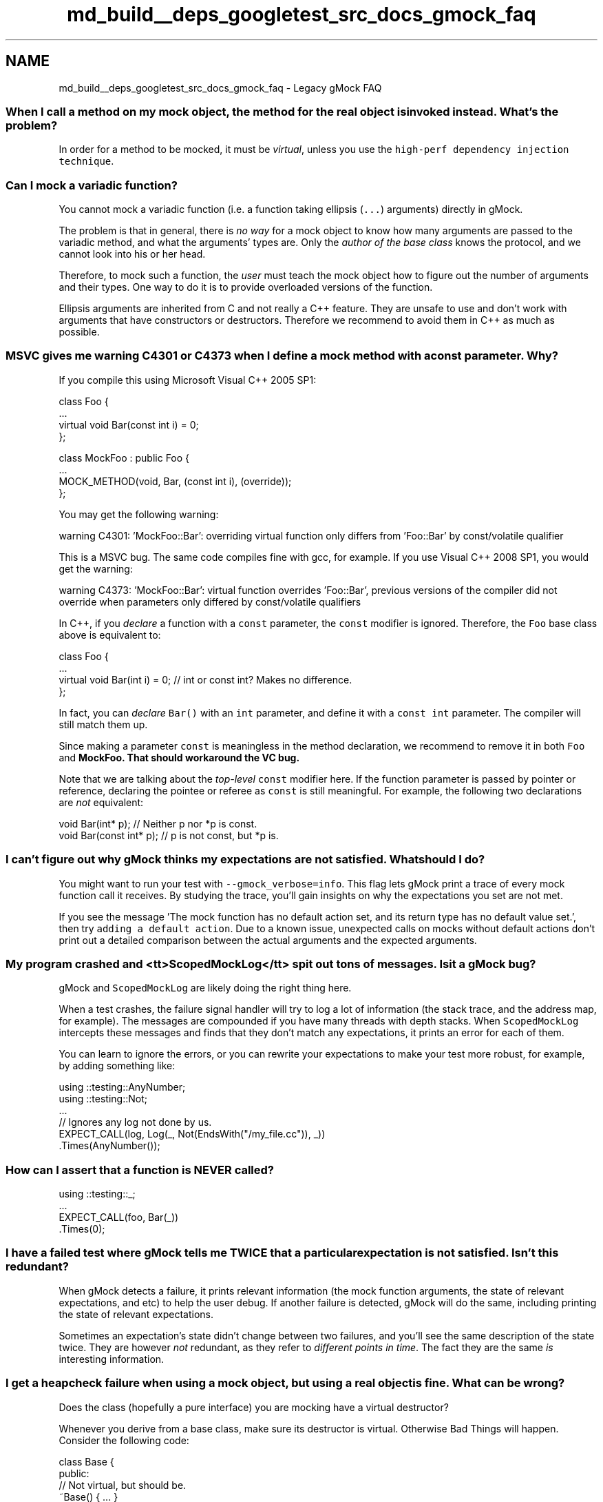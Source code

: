 .TH "md_build__deps_googletest_src_docs_gmock_faq" 3 "Tue Sep 12 2023" "Week2" \" -*- nroff -*-
.ad l
.nh
.SH NAME
md_build__deps_googletest_src_docs_gmock_faq \- Legacy gMock FAQ 

.SS "When I call a method on my mock object, the method for the real object is invoked instead\&. What's the problem?"
In order for a method to be mocked, it must be \fIvirtual\fP, unless you use the \fChigh-perf dependency injection technique\fP\&.
.SS "Can I mock a variadic function?"
You cannot mock a variadic function (i\&.e\&. a function taking ellipsis (\fC\&.\&.\&.\fP) arguments) directly in gMock\&.
.PP
The problem is that in general, there is \fIno way\fP for a mock object to know how many arguments are passed to the variadic method, and what the arguments' types are\&. Only the \fIauthor of the base class\fP knows the protocol, and we cannot look into his or her head\&.
.PP
Therefore, to mock such a function, the \fIuser\fP must teach the mock object how to figure out the number of arguments and their types\&. One way to do it is to provide overloaded versions of the function\&.
.PP
Ellipsis arguments are inherited from C and not really a C++ feature\&. They are unsafe to use and don't work with arguments that have constructors or destructors\&. Therefore we recommend to avoid them in C++ as much as possible\&.
.SS "MSVC gives me warning C4301 or C4373 when I define a mock method with a const parameter\&. Why?"
If you compile this using Microsoft Visual C++ 2005 SP1:
.PP
.PP
.nf
class Foo {
  \&.\&.\&.
  virtual void Bar(const int i) = 0;
};

class MockFoo : public Foo {
  \&.\&.\&.
  MOCK_METHOD(void, Bar, (const int i), (override));
};
.fi
.PP
.PP
You may get the following warning:
.PP
.PP
.nf
warning C4301: 'MockFoo::Bar': overriding virtual function only differs from 'Foo::Bar' by const/volatile qualifier
.fi
.PP
.PP
This is a MSVC bug\&. The same code compiles fine with gcc, for example\&. If you use Visual C++ 2008 SP1, you would get the warning:
.PP
.PP
.nf
warning C4373: 'MockFoo::Bar': virtual function overrides 'Foo::Bar', previous versions of the compiler did not override when parameters only differed by const/volatile qualifiers
.fi
.PP
.PP
In C++, if you \fIdeclare\fP a function with a \fCconst\fP parameter, the \fCconst\fP modifier is ignored\&. Therefore, the \fCFoo\fP base class above is equivalent to:
.PP
.PP
.nf
class Foo {
  \&.\&.\&.
  virtual void Bar(int i) = 0;  // int or const int?  Makes no difference\&.
};
.fi
.PP
.PP
In fact, you can \fIdeclare\fP \fCBar()\fP with an \fCint\fP parameter, and define it with a \fCconst int\fP parameter\&. The compiler will still match them up\&.
.PP
Since making a parameter \fCconst\fP is meaningless in the method declaration, we recommend to remove it in both \fCFoo\fP and \fC\fBMockFoo\fP\fP\&. That should workaround the VC bug\&.
.PP
Note that we are talking about the \fItop-level\fP \fCconst\fP modifier here\&. If the function parameter is passed by pointer or reference, declaring the pointee or referee as \fCconst\fP is still meaningful\&. For example, the following two declarations are \fInot\fP equivalent:
.PP
.PP
.nf
void Bar(int* p);         // Neither p nor *p is const\&.
void Bar(const int* p);  // p is not const, but *p is\&.
.fi
.PP
.SS "I can't figure out why gMock thinks my expectations are not satisfied\&. What should I do?"
You might want to run your test with \fC--gmock_verbose=info\fP\&. This flag lets gMock print a trace of every mock function call it receives\&. By studying the trace, you'll gain insights on why the expectations you set are not met\&.
.PP
If you see the message 'The mock function has no default action set, and its
return type has no default value set\&.', then try \fCadding a default action\fP\&. Due to a known issue, unexpected calls on mocks without default actions don't print out a detailed comparison between the actual arguments and the expected arguments\&.
.SS "My program crashed and <tt>ScopedMockLog</tt> spit out tons of messages\&. Is it a gMock bug?"
gMock and \fCScopedMockLog\fP are likely doing the right thing here\&.
.PP
When a test crashes, the failure signal handler will try to log a lot of information (the stack trace, and the address map, for example)\&. The messages are compounded if you have many threads with depth stacks\&. When \fCScopedMockLog\fP intercepts these messages and finds that they don't match any expectations, it prints an error for each of them\&.
.PP
You can learn to ignore the errors, or you can rewrite your expectations to make your test more robust, for example, by adding something like:
.PP
.PP
.nf
using ::testing::AnyNumber;
using ::testing::Not;
\&.\&.\&.
  // Ignores any log not done by us\&.
  EXPECT_CALL(log, Log(_, Not(EndsWith("/my_file\&.cc")), _))
      \&.Times(AnyNumber());
.fi
.PP
.SS "How can I assert that a function is NEVER called?"
.PP
.nf
using ::testing::_;
\&.\&.\&.
  EXPECT_CALL(foo, Bar(_))
      \&.Times(0);
.fi
.PP
.SS "I have a failed test where gMock tells me TWICE that a particular expectation is not satisfied\&. Isn't this redundant?"
When gMock detects a failure, it prints relevant information (the mock function arguments, the state of relevant expectations, and etc) to help the user debug\&. If another failure is detected, gMock will do the same, including printing the state of relevant expectations\&.
.PP
Sometimes an expectation's state didn't change between two failures, and you'll see the same description of the state twice\&. They are however \fInot\fP redundant, as they refer to \fIdifferent points in time\fP\&. The fact they are the same \fIis\fP interesting information\&.
.SS "I get a heapcheck failure when using a mock object, but using a real object is fine\&. What can be wrong?"
Does the class (hopefully a pure interface) you are mocking have a virtual destructor?
.PP
Whenever you derive from a base class, make sure its destructor is virtual\&. Otherwise Bad Things will happen\&. Consider the following code:
.PP
.PP
.nf
class Base {
 public:
  // Not virtual, but should be\&.
  ~Base() { \&.\&.\&. }
  \&.\&.\&.
};

class Derived : public Base {
 public:
  \&.\&.\&.
 private:
  std::string value_;
};

\&.\&.\&.
  Base* p = new Derived;
  \&.\&.\&.
  delete p;  // Surprise! ~Base() will be called, but ~Derived() will not
                 // - value_ is leaked\&.
.fi
.PP
.PP
By changing \fC~Base()\fP to virtual, \fC~Derived()\fP will be correctly called when \fCdelete p\fP is executed, and the heap checker will be happy\&.
.SS "The 'newer expectations override older ones' rule makes writing expectations awkward\&. Why does gMock do that?"
When people complain about this, often they are referring to code like:
.PP
.PP
.nf
using ::testing::Return;
\&.\&.\&.
  // foo\&.Bar() should be called twice, return 1 the first time, and return
  // 2 the second time\&.  However, I have to write the expectations in the
  // reverse order\&.  This sucks big time!!!
  EXPECT_CALL(foo, Bar())
      \&.WillOnce(Return(2))
      \&.RetiresOnSaturation();
  EXPECT_CALL(foo, Bar())
      \&.WillOnce(Return(1))
      \&.RetiresOnSaturation();
.fi
.PP
.PP
The problem, is that they didn't pick the \fBbest\fP way to express the test's intent\&.
.PP
By default, expectations don't have to be matched in \fIany\fP particular order\&. If you want them to match in a certain order, you need to be explicit\&. This is gMock's (and jMock's) fundamental philosophy: it's easy to accidentally over-specify your tests, and we want to make it harder to do so\&.
.PP
There are two better ways to write the test spec\&. You could either put the expectations in sequence:
.PP
.PP
.nf
using ::testing::Return;
\&.\&.\&.
  // foo\&.Bar() should be called twice, return 1 the first time, and return
  // 2 the second time\&.  Using a sequence, we can write the expectations
  // in their natural order\&.
  {
    InSequence s;
    EXPECT_CALL(foo, Bar())
        \&.WillOnce(Return(1))
        \&.RetiresOnSaturation();
    EXPECT_CALL(foo, Bar())
        \&.WillOnce(Return(2))
        \&.RetiresOnSaturation();
  }
.fi
.PP
.PP
or you can put the sequence of actions in the same expectation:
.PP
.PP
.nf
using ::testing::Return;
\&.\&.\&.
  // foo\&.Bar() should be called twice, return 1 the first time, and return
  // 2 the second time\&.
  EXPECT_CALL(foo, Bar())
      \&.WillOnce(Return(1))
      \&.WillOnce(Return(2))
      \&.RetiresOnSaturation();
.fi
.PP
.PP
Back to the original questions: why does gMock search the expectations (and \fCON_CALL\fPs) from back to front? Because this allows a user to set up a mock's behavior for the common case early (e\&.g\&. in the mock's constructor or the test fixture's set-up phase) and customize it with more specific rules later\&. If gMock searches from front to back, this very useful pattern won't be possible\&.
.SS "gMock prints a warning when a function without EXPECT_CALL is called, even if I have set its behavior using ON_CALL\&. Would it be reasonable not to show the warning in this case?"
When choosing between being neat and being safe, we lean toward the latter\&. So the answer is that we think it's better to show the warning\&.
.PP
Often people write \fCON_CALL\fPs in the mock object's constructor or \fCSetUp()\fP, as the default behavior rarely changes from test to test\&. Then in the test body they set the expectations, which are often different for each test\&. Having an \fCON_CALL\fP in the set-up part of a test doesn't mean that the calls are expected\&. If there's no \fCEXPECT_CALL\fP and the method is called, it's possibly an error\&. If we quietly let the call go through without notifying the user, bugs may creep in unnoticed\&.
.PP
If, however, you are sure that the calls are OK, you can write
.PP
.PP
.nf
using ::testing::_;
\&.\&.\&.
  EXPECT_CALL(foo, Bar(_))
      \&.WillRepeatedly(\&.\&.\&.);
.fi
.PP
.PP
instead of
.PP
.PP
.nf
using ::testing::_;
\&.\&.\&.
  ON_CALL(foo, Bar(_))
      \&.WillByDefault(\&.\&.\&.);
.fi
.PP
.PP
This tells gMock that you do expect the calls and no warning should be printed\&.
.PP
Also, you can control the verbosity by specifying \fC--gmock_verbose=error\fP\&. Other values are \fCinfo\fP and \fCwarning\fP\&. If you find the output too noisy when debugging, just choose a less verbose level\&.
.SS "How can I delete the mock function's argument in an action?"
If your mock function takes a pointer argument and you want to delete that argument, you can use \fBtesting::DeleteArg<N>()\fP to delete the N'th (zero-indexed) argument:
.PP
.PP
.nf
using ::testing::_;
  \&.\&.\&.
  MOCK_METHOD(void, Bar, (X* x, const Y& y));
  \&.\&.\&.
  EXPECT_CALL(mock_foo_, Bar(_, _))
      \&.WillOnce(testing::DeleteArg<0>()));
.fi
.PP
.SS "How can I perform an arbitrary action on a mock function's argument?"
If you find yourself needing to perform some action that's not supported by gMock directly, remember that you can define your own actions using \fC\fCMakeAction()\fP\fP or \fC\fCMakePolymorphicAction()\fP\fP, or you can write a stub function and invoke it using \fC\fCInvoke()\fP\fP\&.
.PP
.PP
.nf
using ::testing::_;
using ::testing::Invoke;
  \&.\&.\&.
  MOCK_METHOD(void, Bar, (X* p));
  \&.\&.\&.
  EXPECT_CALL(mock_foo_, Bar(_))
      \&.WillOnce(Invoke(MyAction(\&.\&.\&.)));
.fi
.PP
.SS "My code calls a static/global function\&. Can I mock it?"
You can, but you need to make some changes\&.
.PP
In general, if you find yourself needing to mock a static function, it's a sign that your modules are too tightly coupled (and less flexible, less reusable, less testable, etc)\&. You are probably better off defining a small interface and call the function through that interface, which then can be easily mocked\&. It's a bit of work initially, but usually pays for itself quickly\&.
.PP
This Google Testing Blog \fCpost\fP says it excellently\&. Check it out\&.
.SS "My mock object needs to do complex stuff\&. It's a lot of pain to specify the actions\&. gMock sucks!"
I know it's not a question, but you get an answer for free any way\&. :-)
.PP
With gMock, you can create mocks in C++ easily\&. And people might be tempted to use them everywhere\&. Sometimes they work great, and sometimes you may find them, well, a pain to use\&. So, what's wrong in the latter case?
.PP
When you write a test without using mocks, you exercise the code and assert that it returns the correct value or that the system is in an expected state\&. This is sometimes called 'state-based testing'\&.
.PP
Mocks are great for what some call 'interaction-based' testing: instead of checking the system state at the very end, mock objects verify that they are invoked the right way and report an error as soon as it arises, giving you a handle on the precise context in which the error was triggered\&. This is often more effective and economical to do than state-based testing\&.
.PP
If you are doing state-based testing and using a test double just to simulate the real object, you are probably better off using a fake\&. Using a mock in this case causes pain, as it's not a strong point for mocks to perform complex actions\&. If you experience this and think that mocks suck, you are just not using the right tool for your problem\&. Or, you might be trying to solve the wrong problem\&. :-)
.SS "I got a warning 'Uninteresting function call encountered - default action taken\&.\&.' Should I panic?"
By all means, NO! It's just an FYI\&. :-)
.PP
What it means is that you have a mock function, you haven't set any expectations on it (by gMock's rule this means that you are not interested in calls to this function and therefore it can be called any number of times), and it is called\&. That's OK - you didn't say it's not OK to call the function!
.PP
What if you actually meant to disallow this function to be called, but forgot to write \fC\fBEXPECT_CALL(foo, Bar())\fP\&.Times(0)\fP? While one can argue that it's the user's fault, gMock tries to be nice and prints you a note\&.
.PP
So, when you see the message and believe that there shouldn't be any uninteresting calls, you should investigate what's going on\&. To make your life easier, gMock dumps the stack trace when an uninteresting call is encountered\&. From that you can figure out which mock function it is, and how it is called\&.
.SS "I want to define a custom action\&. Should I use Invoke() or implement the ActionInterface interface?"
Either way is fine - you want to choose the one that's more convenient for your circumstance\&.
.PP
Usually, if your action is for a particular function type, defining it using \fC\fBInvoke()\fP\fP should be easier; if your action can be used in functions of different types (e\&.g\&. if you are defining \fCReturn(*value*)\fP), \fC\fBMakePolymorphicAction()\fP\fP is easiest\&. Sometimes you want precise control on what types of functions the action can be used in, and implementing \fCActionInterface\fP is the way to go here\&. See the implementation of \fC\fBReturn()\fP\fP in \fC\fBgmock-actions\&.h\fP\fP for an example\&.
.SS "I use SetArgPointee() in WillOnce(), but gcc complains about 'conflicting return type specified'\&. What does it mean?"
You got this error as gMock has no idea what value it should return when the mock method is called\&. \fC\fBSetArgPointee()\fP\fP says what the side effect is, but doesn't say what the return value should be\&. You need \fC\fBDoAll()\fP\fP to chain a \fC\fBSetArgPointee()\fP\fP with a \fC\fBReturn()\fP\fP that provides a value appropriate to the API being mocked\&.
.PP
See this \fCrecipe\fP for more details and an example\&.
.SS "I have a huge mock class, and Microsoft Visual C++ runs out of memory when compiling it\&. What can I do?"
We've noticed that when the \fC/clr\fP compiler flag is used, Visual C++ uses 5~6 times as much memory when compiling a mock class\&. We suggest to avoid \fC/clr\fP when compiling native C++ mocks\&. 
